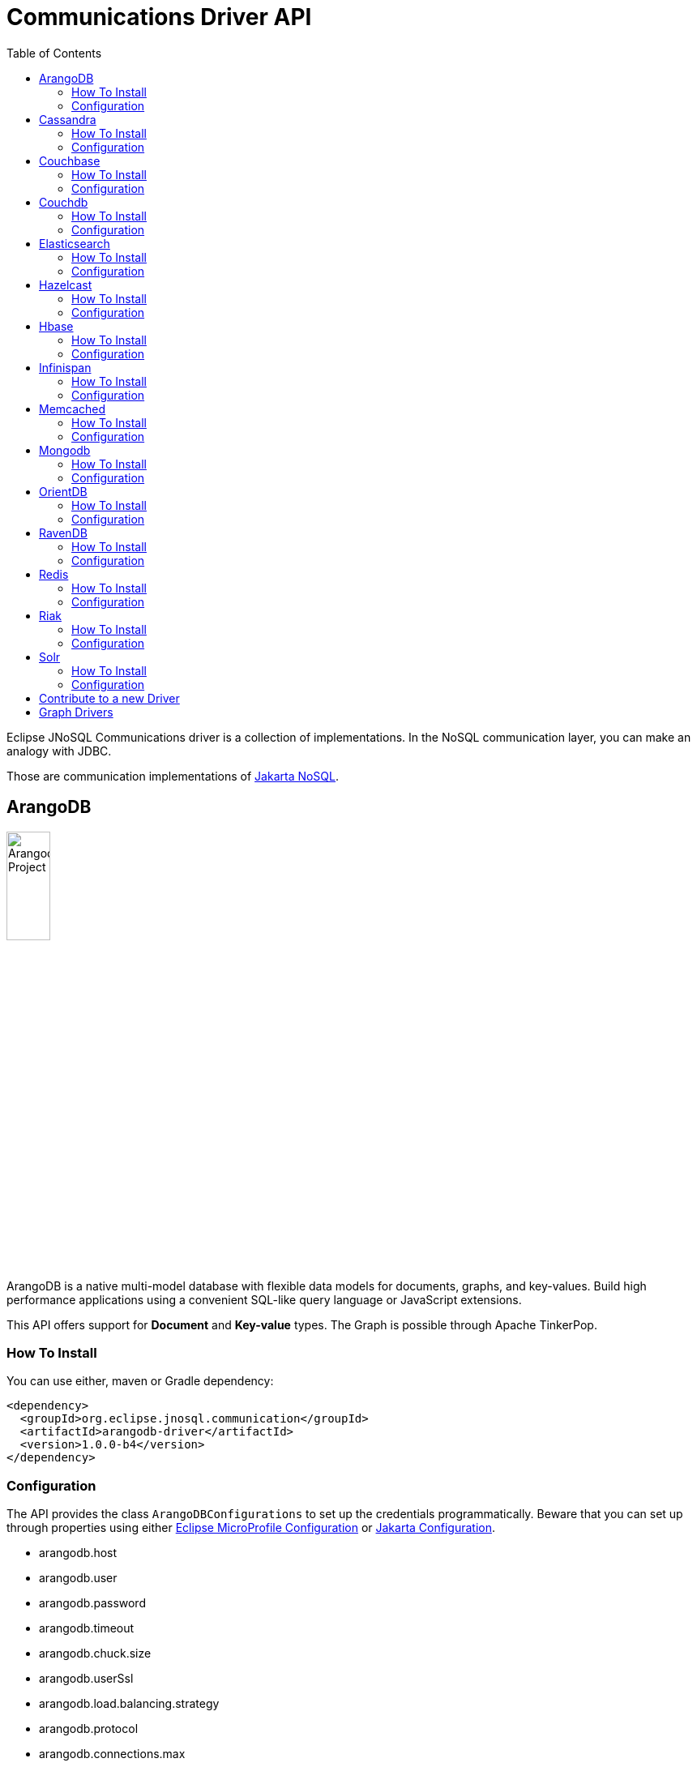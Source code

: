 = Communications Driver API
:toc: auto

Eclipse JNoSQL Communications driver is a collection of implementations.  In the NoSQL communication layer, you can make an analogy with JDBC.

Those are communication implementations of https://github.com/eclipse-ee4j/nosql[Jakarta NoSQL].

== ArangoDB

image::https://jnosql.github.io/img/logos/ArangoDB.png[Arangodb Project,align="center"width=25%, height=25%]

ArangoDB is a native multi-model database with flexible data models for documents, graphs, and key-values. Build high performance applications using a convenient SQL-like query language or JavaScript extensions.

This API offers support for **Document** and **Key-value** types. The Graph is possible through Apache TinkerPop.

=== How To Install

You can use either, maven or Gradle dependency:

[source,xml]
----
<dependency>
  <groupId>org.eclipse.jnosql.communication</groupId>
  <artifactId>arangodb-driver</artifactId>
  <version>1.0.0-b4</version>
</dependency>
----

=== Configuration

The API provides the class ```ArangoDBConfigurations```
to set up the credentials programmatically. Beware that you can set up through properties using either https://microprofile.io/microprofile-config/[Eclipse MicroProfile Configuration] or https://jakarta.ee/specifications/config/[Jakarta Configuration].

* arangodb.host
* arangodb.user
* arangodb.password
* arangodb.timeout
* arangodb.chuck.size
* arangodb.userSsl
* arangodb.load.balancing.strategy
* arangodb.protocol
* arangodb.connections.max
* arangodb.acquire.host.list

It is a sample using ArangoDB's document-API with Eclipse MicroProfile Configuration.


[source,properties]
----
document=document
document.provider=org.eclipse.jnosql.communication.arangodb.document.ArangoDBDocumentConfiguration
document.database=heroes
----

It is a sample using ArangoDB's key-value-API with Eclipse MicroProfile Configuration.

[source,properties]
----
keyvalue=keyvalue
keyvalue.database=heroes
keyvalue.provider=org.eclipse.jnosql.communication.arangodb.keyvalue.ArangoDBKeyValueConfiguration
----

== Cassandra

image::https://jnosql.github.io/img/logos/cassandra.png[Apache Cassandra,align="center"width=25%, height=25%]

Apache Cassandra is a free and open-source distributed database management system designed to handle large amounts of data across many commodity servers, providing high availability with no single point of failure.

=== How To Install

You can use either, maven or Gradle dependency:

[source,xml]
----
<dependency>
  <groupId>org.eclipse.jnosql.communication</groupId>
  <artifactId>cassandra-driver</artifactId>
  <version>1.0.0-b4</version>
</dependency>
----

=== Configuration

The API provides the class ```CassandraConfigurations```
to set up the credentials programmatically. Beware that you can set up through properties using either https://microprofile.io/microprofile-config/[Eclipse MicroProfile Configuration] or https://jakarta.ee/specifications/config/[Jakarta Configuration].

* cassandra.host
* cassandra.name
* cassandra.port
* cassandra.query
* cassandra.data.center

It is a sample using Cassandra with Eclipse MicroProfile Configuration.


[source,properties]
----
column=column
column.provider=org.eclipse.jnosql.communication.cassandra.column.CassandraConfiguration
column.database=developers
column.settings.cassandra.query-1=<CQL-QUERY>
column.settings.cassandra.query.2=<CQL-QUERY-2>
----

== Couchbase

The Couchbase driver provides an API integration between Java and the database through a standard communication level.

This driver has support for two NoSQL API types: *Document* and *Key-value*.

=== How To Install

You can use either, maven or Gradle dependency:

[source,xml]
----
<dependency>
  <groupId>org.eclipse.jnosql.communication</groupId>
  <artifactId>couchbase-driver</artifactId>
  <version>1.0.0-b4</version>
</dependency>
----

=== Configuration

The API provides the class ```CouchbaseConfigurations```
to set up the credentials programmatically. Beware that you can set up through properties using either https://microprofile.io/microprofile-config/[Eclipse MicroProfile Configuration] or https://jakarta.ee/specifications/config/[Jakarta Configuration].

* couchbase.host
* couchbase.user
* couchbase.password
* couchbase.scope
* couchbase.collections
* couchbase.collection
* couchbase.index

It is a sample using ArangoDB's document-API with Eclipse MicroProfile Configuration.


[source,properties]
----
document=document
document.settings.couchbase.host.1=localhost
document.settings.couchbase.user=root
document.settings.couchbase.password=123456
document.provider=org.eclipse.jnosql.communication.couchbase.document.CouchbaseDocumentConfiguration
document.database=heroes
----

It is a sample using ArangoDB's key-value-API with Eclipse MicroProfile Configuration.


[source,properties]
----
keyvalue=keyvalue
keyvalue.settings.couchbase.host.1=localhost
keyvalue.settings.couchbase.user=root
keyvalue.settings.couchbase.password=123456
keyvalue.database=heroes
keyvalue.provider=org.eclipse.jnosql.communication.couchbase.keyvalue.CouchbaseKeyValueConfiguration
----


== Couchdb

The Couchdb driver provides an API integration between Java and the database through a standard communication level.

This driver has support for *Document* NoSQL API.

=== How To Install

You can use either, maven or Gradle dependency:

[source,xml]
----
<dependency>
  <groupId>org.eclipse.jnosql.communication</groupId>
  <artifactId>couchdb-driver</artifactId>
  <version>1.0.0-b4</version>
</dependency>
----

=== Configuration

The API provides the class ```CouchDBConfigurations```
to set up the credentials programmatically. Beware that you can set up through properties using either https://microprofile.io/microprofile-config/[Eclipse MicroProfile Configuration] or https://jakarta.ee/specifications/config/[Jakarta Configuration].

* couchbase.host
* couchbase.user
* couchbase.password
* couchbase.scope
* couchbase.collections
* couchbase.collection
* couchbase.index

It is a sample using Couchdb's document-API with Eclipse MicroProfile Configuration.


[source,properties]
----
document=document
document.settings.couchdb.host=localhost
document.settings.couchdb.username=admin
document.settings.couchdb.password=password
document.provider=org.eclipse.jnosql.communication.couchdb.document.CouchDBDocumentConfiguration
document.database=heroes
----


== Elasticsearch

image::https://jnosql.github.io/img/logos/elastic.svg[Elasticsearch Project,align="center"width=25%, height=25%]

Elasticsearch is a search engine based on Lucene. It provides a distributed, multitenant-capable full-text search engine with an HTTP web interface and schema-free JSON documents. Elasticsearch is developed in Java and is released as open source under the terms of the Apache License. Elasticsearch is the most popular enterprise search engine followed by Apache Solr, also based on Lucene.

This driver has support for *Document* NoSQL API.


=== How To Install

You can use either, maven or Gradle dependency:

[source,xml]
----
<dependency>
  <groupId>org.eclipse.jnosql.communication</groupId>
  <artifactId>elasticsearch-driver</artifactId>
  <version>1.0.0-b4</version>
</dependency>
----

=== Configuration

The API provides the class ```ElasticsearchConfigurations```
to set up the credentials programmatically. Beware that you can set up through properties using either https://microprofile.io/microprofile-config/[Eclipse MicroProfile Configuration] or https://jakarta.ee/specifications/config/[Jakarta Configuration].

* elasticsearch.host
* elasticsearch.user
* elasticsearch.password

It is a sample using Elasticsearch's document-API with Eclipse MicroProfile Configuration.


[source,properties]
----
document=document
document.provider=org.eclipse.jnosql.communication.elasticsearch.document.ElasticsearchDocumentConfiguration
document.database=developers
----


== Hazelcast

image::https://jnosql.github.io/img/logos/hazelcast.svg[Hazelcast Project,align="center" width=25%, height=25%]

Hazelcast is an open source in-memory data grid based on Java.

This driver has support for *Key-value* NoSQL API.

=== How To Install

You can use either, maven or Gradle dependency:

[source,xml]
----
<dependency>
  <groupId>org.eclipse.jnosql.communication</groupId>
  <artifactId>hazelcast-driver</artifactId>
  <version>1.0.0-b4</version>
</dependency>
----

=== Configuration

The API provides the class ```HazelcastConfigurations```
to set up the credentials programmatically. Beware that you can set up through properties using either https://microprofile.io/microprofile-config/[Eclipse MicroProfile Configuration] or https://jakarta.ee/specifications/config/[Jakarta Configuration].

* hazelcast.instance.name
* hazelcast.host
* hazelcast.port
* hazelcast.port.count
* hazelcast.port.auto.increment
* hazelcast.multicast.enable
* hazelcast.tcp.ip.join

It is a sample using Hazelcast's key-value-API with Eclipse MicroProfile Configuration.


[source,properties]
----
keyvalue=keyvalue
keyvalue.provider=org.eclipse.jnosql.communication.hazelcast.keyvalue.HazelcastKeyValueConfiguration
keyvalue.database=heroes
----


== Hbase

image::https://jnosql.github.io/img/logos/hbase.png[Hbase Project,align="center" width=25%, height=25%]

HBase is an open source, non-relational, distributed database modeled after Google's BigTable and is written in Java.

This driver has support for *column* NoSQL API.

=== How To Install

You can use either, maven or Gradle dependency:

[source,xml]
----
<dependency>
  <groupId>org.eclipse.jnosql.communication</groupId>
  <artifactId>hbase-driver</artifactId>
  <version>1.0.0-b4</version>
</dependency>
----

=== Configuration

The API provides the class ```HbaseConfigurations```
to set up the credentials programmatically. Beware that you can set up through properties using either https://microprofile.io/microprofile-config/[Eclipse MicroProfile Configuration] or https://jakarta.ee/specifications/config/[Jakarta Configuration].

* hbase.family

It is a sample using ArangoDB's column-API with Eclipse MicroProfile Configuration.


[source,properties]
----
column=column
document.provider=org.eclipse.jnosql.communication.hbase.column.HBaseColumnConfiguration
column.database=heroes
----


== Infinispan

image::https://jnosql.github.io/img/logos/infinispan.svg[Infinista Project,align="center" width=25%, height=25%]

Infinispan is a distributed in-memory key/value data store with optional schema, available under the Apache License 2.0.

This driver has support for *key-value* NoSQL API.

=== How To Install

You can use either, maven or Gradle dependency:

[source,xml]
----
<dependency>
  <groupId>org.eclipse.jnosql.communication</groupId>
  <artifactId>infinispan-driver</artifactId>
  <version>1.0.0-b4</version>
</dependency>
----

=== Configuration

The API provides the class ```InfinispanConfigurations```
to set up the credentials programmatically. Beware that you can set up through properties using either https://microprofile.io/microprofile-config/[Eclipse MicroProfile Configuration] or https://jakarta.ee/specifications/config/[Jakarta Configuration].

* infinispan.host
* infinispan.config

It is a sample using Infinispan's key-value-API with Eclipse MicroProfile Configuration.


[source,properties]
----
keyvalue=keyvalue
keyvalue.provider=org.eclipse.jnosql.communication.infinispan.keyvalue.InfinispanKeyValueConfiguration
keyvalue.database=heroes
keyvalue.infinispan.config=infinispan.xml
----


== Memcached

image::https://davidmles.com/wp-content/uploads/2016/01/memcached-logo-768x432.png[Memcached Project,align="center" width=25%, height=25%]

Memcached is a general-purpose distributed memory caching system. It is often used to speed up dynamic database-driven websites by caching data and objects in RAM to reduce the number of times an external data source (such as a database or API) must be read. Memcached is free and open-source software, licensed under the Revised BSD license. Memcached runs on Unix-like operating systems (at least Linux and OS X) and on Microsoft Windows.

This driver has support for *key-value* NoSQL API.

=== How To Install

You can use either, maven or Gradle dependency:

[source,xml]
----
<dependency>
  <groupId>org.eclipse.jnosql.communication</groupId>
  <artifactId>memcached-driver</artifactId>
  <version>1.0.0-b4</version>
</dependency>
----

=== Configuration

The API provides the class ```MemcachedConfigurations```
to set up the credentials programmatically. Beware that you can set up through properties using either https://microprofile.io/microprofile-config/[Eclipse MicroProfile Configuration] or https://jakarta.ee/specifications/config/[Jakarta Configuration].

* memcached.daemon
* memcached.reconnect.delay
* memcached.protocol
* memcached.locator
* memcached.auth.wait.time
* memcached.max.block.time
* memcached.timeout
* memcached.read.buffer.size
* memcached.should.optimize
* memcached.timeout.threshold
* memcached.nagle.algorithm
* memcached.user
* memcached.password
* memcached.host

It is a sample using Memcached's document-API with Eclipse MicroProfile Configuration.


[source,properties]
----
keyvalue=keyvalue
keyvalue.provider=org.eclipse.jnosql.communication.memcached.keyvalue.MemcachedKeyValueConfiguration
keyvalue.database=heroes
keyvalue.memcached.host.1=localhost:11211
----


== Mongodb

image::https://jnosql.github.io/img/logos/mongodb.png[MongoDB Project,align="center" width=25%, height=25%]

MongoDB is a free and open-source cross-platform document-oriented database program. Classified as a NoSQL database program, MongoDB uses JSON-like documents with schemas.

This driver has support for *document* NoSQL API.

=== How To Install

You can use either, maven or Gradle dependency:

[source,xml]
----
<dependency>
  <groupId>org.eclipse.jnosql.communication</groupId>
  <artifactId>mongodb-driver</artifactId>
  <version>1.0.0-b4</version>
</dependency>
----

=== Configuration

The API provides the class ```MongoDBDocumentConfigurations```
to set up the credentials programmatically. Beware that you can set up through properties using either https://microprofile.io/microprofile-config/[Eclipse MicroProfile Configuration] or https://jakarta.ee/specifications/config/[Jakarta Configuration].

* mongodb.host
* mongodb.user
* mongodb.url
* mongodb.password
* mongodb.authentication.source
* mongodb.authentication.mechanism

It is a sample using Mongodb's document-API with Eclipse MicroProfile Configuration.


[source,properties]
----
document=document
document.database=olympus
document.settings.mongodb.host=localhost:27017
document.provider=org.eclipse.jnosql.communication.mongodb.document.MongoDBDocumentConfiguration
----


== OrientDB

=== How To Install

You can use either, maven or Gradle dependency:

[source,xml]
----
<dependency>
  <groupId>org.eclipse.jnosql.communication</groupId>
  <artifactId>arangodb-driver</artifactId>
  <version>1.0.0-b4</version>
</dependency>
----

=== Configuration

The API provides the class ```ArangoDBConfigurations```
to set up the credentials programmatically. Beware that you can set up through properties using either https://microprofile.io/microprofile-config/[Eclipse MicroProfile Configuration] or https://jakarta.ee/specifications/config/[Jakarta Configuration].

* arangodb.host
* arangodb.user
* arangodb.password
* arangodb.timeout
* arangodb.chuck.size
* arangodb.userSsl
* arangodb.load.balancing.strategy
* arangodb.protocol
* arangodb.connections.max
* arangodb.acquire.host.list

It is a sample using ArangoDB's document-API with Eclipse MicroProfile Configuration.


[source,properties]
----
document=document
document.provider=org.eclipse.jnosql.communication.arangodb.document.ArangoDBDocumentConfiguration
document.database=heroes
----


== RavenDB

=== How To Install

You can use either, maven or Gradle dependency:

[source,xml]
----
<dependency>
  <groupId>org.eclipse.jnosql.communication</groupId>
  <artifactId>arangodb-driver</artifactId>
  <version>1.0.0-b4</version>
</dependency>
----

=== Configuration

The API provides the class ```ArangoDBConfigurations```
to set up the credentials programmatically. Beware that you can set up through properties using either https://microprofile.io/microprofile-config/[Eclipse MicroProfile Configuration] or https://jakarta.ee/specifications/config/[Jakarta Configuration].

* arangodb.host
* arangodb.user
* arangodb.password
* arangodb.timeout
* arangodb.chuck.size
* arangodb.userSsl
* arangodb.load.balancing.strategy
* arangodb.protocol
* arangodb.connections.max
* arangodb.acquire.host.list

It is a sample using ArangoDB's document-API with Eclipse MicroProfile Configuration.


[source,properties]
----
document=document
document.provider=org.eclipse.jnosql.communication.arangodb.document.ArangoDBDocumentConfiguration
document.database=heroes
----


== Redis

=== How To Install

You can use either, maven or Gradle dependency:

[source,xml]
----
<dependency>
  <groupId>org.eclipse.jnosql.communication</groupId>
  <artifactId>arangodb-driver</artifactId>
  <version>1.0.0-b4</version>
</dependency>
----

=== Configuration

The API provides the class ```ArangoDBConfigurations```
to set up the credentials programmatically. Beware that you can set up through properties using either https://microprofile.io/microprofile-config/[Eclipse MicroProfile Configuration] or https://jakarta.ee/specifications/config/[Jakarta Configuration].

* arangodb.host
* arangodb.user
* arangodb.password
* arangodb.timeout
* arangodb.chuck.size
* arangodb.userSsl
* arangodb.load.balancing.strategy
* arangodb.protocol
* arangodb.connections.max
* arangodb.acquire.host.list

It is a sample using ArangoDB's document-API with Eclipse MicroProfile Configuration.


[source,properties]
----
document=document
document.provider=org.eclipse.jnosql.communication.arangodb.document.ArangoDBDocumentConfiguration
document.database=heroes
----


== Riak

=== How To Install

You can use either, maven or Gradle dependency:

[source,xml]
----
<dependency>
  <groupId>org.eclipse.jnosql.communication</groupId>
  <artifactId>arangodb-driver</artifactId>
  <version>1.0.0-b4</version>
</dependency>
----

=== Configuration

The API provides the class ```ArangoDBConfigurations```
to set up the credentials programmatically. Beware that you can set up through properties using either https://microprofile.io/microprofile-config/[Eclipse MicroProfile Configuration] or https://jakarta.ee/specifications/config/[Jakarta Configuration].

* arangodb.host
* arangodb.user
* arangodb.password
* arangodb.timeout
* arangodb.chuck.size
* arangodb.userSsl
* arangodb.load.balancing.strategy
* arangodb.protocol
* arangodb.connections.max
* arangodb.acquire.host.list

It is a sample using ArangoDB's document-API with Eclipse MicroProfile Configuration.


[source,properties]
----
document=document
document.provider=org.eclipse.jnosql.communication.arangodb.document.ArangoDBDocumentConfiguration
document.database=heroes
----


== Solr

=== How To Install

You can use either, maven or Gradle dependency:

[source,xml]
----
<dependency>
  <groupId>org.eclipse.jnosql.communication</groupId>
  <artifactId>arangodb-driver</artifactId>
  <version>1.0.0-b4</version>
</dependency>
----

=== Configuration

The API provides the class ```ArangoDBConfigurations```
to set up the credentials programmatically. Beware that you can set up through properties using either https://microprofile.io/microprofile-config/[Eclipse MicroProfile Configuration] or https://jakarta.ee/specifications/config/[Jakarta Configuration].

* arangodb.host
* arangodb.user
* arangodb.password
* arangodb.timeout
* arangodb.chuck.size
* arangodb.userSsl
* arangodb.load.balancing.strategy
* arangodb.protocol
* arangodb.connections.max
* arangodb.acquire.host.list

It is a sample using ArangoDB's document-API with Eclipse MicroProfile Configuration.


[source,properties]
----
document=document
document.provider=org.eclipse.jnosql.communication.arangodb.document.ArangoDBDocumentConfiguration
document.database=heroes
----


== Contribute to a new Driver

As an open-source project, you're free to create any driver, and you're welcome to join and participate in the process.
To add a new driver, we have a few requirements:

* Run Java 11 and Java 17
* Include the documentation driver in the README file.
* Cover the driver with tests and preferences with TestContainer.
* Please pay attention to the documentation; it includes Javadoc
* Include a class to represent and contain the properties.
** A nomenclature is the <DATABASE>Configurations, e.g., CassandraConfigurations, MongoDBConfigurations


== Graph Drivers